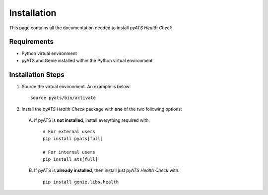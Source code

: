 Installation
============
This page contains all the documentation needed to install `pyATS Health Check`

Requirements
------------
* Python virtual environment
* pyATS and Genie installed within the Python virtual environment

Installation Steps
------------------
#. Source the virtual environment. An example is below: ::

        source pyats/bin/activate

#. Install the `pyATS Health Check` package with **one** of the two following options:

 A. If pyATS is **not installed**, install everything required with: ::

        # For external users
        pip install pyats[full]

        # For internal users
        pip install ats[full]

 B. If pyATS is **already installed**, then install just `pyATS Health Check` with: ::

        pip install genie.libs.health


